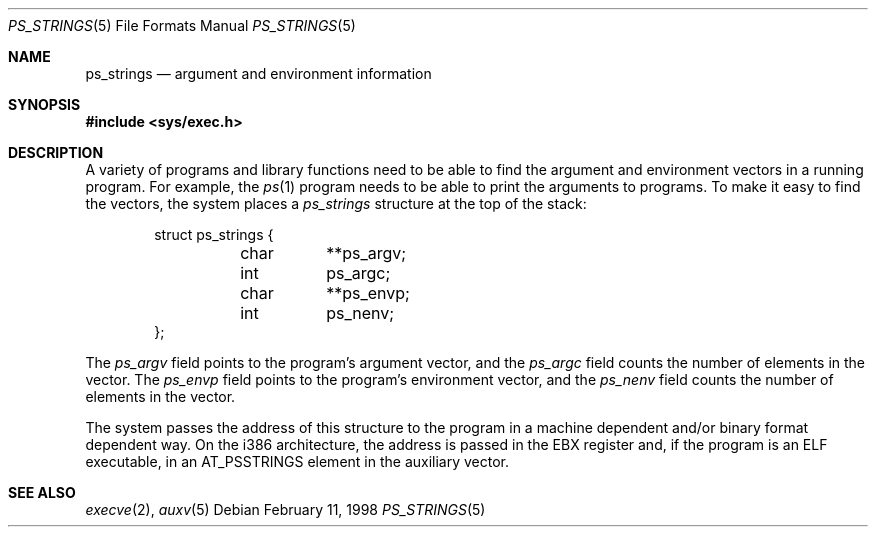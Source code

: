.\"	BSDI ps_strings.5,v 2.1 1998/02/12 01:28:32 donn Exp
.Dd February 11, 1998
.Dt PS_STRINGS 5
.Os
.Sh NAME
.Nm ps_strings
.Nd "argument and environment information
.Sh SYNOPSIS
.Fd #include <sys/exec.h>
.Sh DESCRIPTION
A variety of programs and library functions need to be able to find
the argument and environment vectors in a running program.
For example, the
.Xr ps 1
program needs to be able to print the arguments to programs.
To make it easy to find the vectors,
the system places a
.Fa ps_strings
structure at the top of the stack:
.Bd -literal -offset indent
struct ps_strings {
	char	**ps_argv;
	int	ps_argc;
	char	**ps_envp;
	int	ps_nenv;
};
.Ed
.Pp
The
.Fa ps_argv
field points to the program's argument vector,
and the
.Fa ps_argc
field counts the number of elements in the vector.
The
.Fa ps_envp
field points to the program's environment vector,
and the
.Fa ps_nenv
field counts the number of elements in the vector.
.Pp
The system passes the address of this structure to the program
in a machine dependent and/or binary format dependent way.
On the i386 architecture,
the address is passed in the EBX register and,
if the program is an ELF executable,
in an
.Dv AT_PSSTRINGS
element in the auxiliary vector.
.Sh SEE ALSO
.Xr execve 2 ,
.Xr auxv 5
